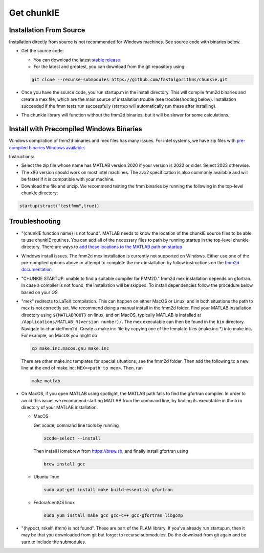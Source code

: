 .. role:: matlab(code)
   :language: matlab   

Get chunkIE
============

Installation From Source 
---------------------------

Installation directly from source is not recommended for Windows
machines. See source code with binaries below.

- Get the source code:
  
  * You can download the latest `stable release <https://github.com/fastalgorithms/chunkie/releases/download/v1.0.0/chunkie-v1.0.0.zip>`_
    
  * For the latest and greatest, you can download from the git repository using
  
  .. code:: bash
	  
     git clone --recurse-submodules https://github.com/fastalgorithms/chunkie.git

- Once you have the source code, you run startup.m in the install directory. This will compile fmm2d binaries and create a mex file, which are the main source of installation trouble (see troubleshooting below). Installation succeeded if the fmm tests run successfully (startup will automatically run these after installing).
- The chunkie library will function without the fmm2d binaries, but it will
  be slower for some calculations. 
  
Install with Precompiled Windows Binaries
------------------------------------------

Windows compilation of fmm2d binaries and mex files has many issues.
For intel systems, we have zip files with `pre-compiled binaries Windows
available <https://github.com/fastalgorithms/chunkie/releases/tag/v1.0.0>`_.

Instructions:

- Select the zip file whose name has MATLAB version 2020 if your version is 2022 or older. Select 2023 otherwise.

- The x86 version should work on most intel machines. The avx2 specification is also commonly available and will be faster if it is compatible with your machine.

- Download the file and unzip. We recommend testing the fmm binaries by running the following in the top-level chunkie directory:

.. code:: matlab

   startup(struct("testfmm",true))


Troubleshooting
-----------------

- "{chunkIE function name} is not found".
  MATLAB needs to know the location of the chunkIE source files to be able
  to use chunkIE routines. You can add all of the necessary files to path by
  running startup in the top-level chunkie directory. There are ways to
  `add these locations to the MATLAB path on startup <https://www.mathworks.com/help/matlab/matlab_env/add-folders-to-matlab-search-path-at-startup.html>`_
- Windows install issues. The fmm2d mex installation is currently not supported on Windows. Either
  use one of the pre-compiled options above or attempt to
  complete the mex installation by follow instructions on the `fmm2d documentation <https://fmm2d.readthedocs.io/en/latest/install.html>`_
- "CHUNKIE STARTUP: unable to find a suitable compiler for FMM2D."
  fmm2d mex installation depends on gfortran. In case a compiler is not
  found, the installation will be skipped. To install dependencies follow the procedure below based on your OS
- "mex" redirects to LaTeX compilation. This can happen on either MacOS or Linux, and in both situations the path
  to mex is not correctly set. We recommend doing a manual install in the fmm2d folder. 
  Find your MATLAB installation directory using ``${MATLABROOT}`` on linux, 
  and on MacOS, typically MATLAB is installed at ``/Applications/MATLAB_R(version number)/``.
  The mex executable can then be found in the ``bin`` directory. Navigate to chunkie/fmm2d. 
  Create a make.inc file by copying one of the template files (make.inc.*) into make.inc. For example,
  on MacOS you might do 

  .. code:: bash

        cp make.inc.macos.gnu make.inc

  There are other make.inc templates for special situations; see the fmm2d folder. 
  Then add the following to a new line at the end of make.inc: ``MEX=<path to mex>``. Then, run 

  .. code:: bash
  
        make matlab

- On MacOS, if you open MATLAB using spotlight, the MATLAB path fails to find the gfortran compiler. In order to 
  avoid this issue, we recommend starting MATLAB from the command line, by finding its executable in
  the ``bin`` directory of your MATLAB installation.
  
  * MacOS
  
    Get xcode, command line tools by running

    .. code:: bash
    
        xcode-select --install
    
    Then install Homebrew from https://brew.sh, and finally install gfortran using

    .. code:: bash
  
        brew install gcc

  * Ubuntu linux

    .. code:: bash

       sudo apt-get install make build-essential gfortran

  * Fedora/centOS linux

    .. code:: bash
    
       sudo yum install make gcc gcc-c++ gcc-gfortran libgomp

- "{hypoct, rskelf, ifmm} is not found". These are part of the FLAM library. If you've already run startup.m, then it may be that you downloaded from git but forgot to recurse submodules. Do the download from git again and be sure to include the submodules.

